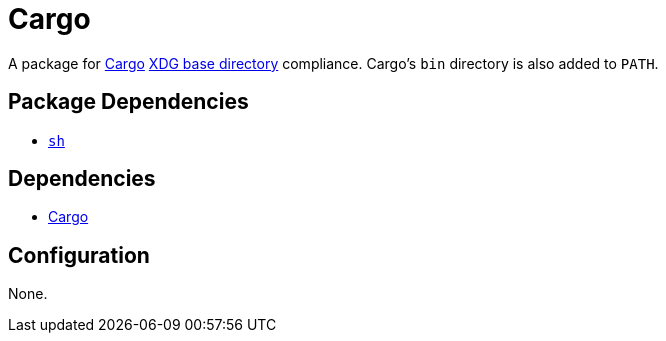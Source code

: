 = Cargo

:cargo: https://github.com/rust-lang/cargo
:xdg: https://wiki.archlinux.org/index.php/XDG_Base_Directory

A package for {cargo}[Cargo] {xdg}[XDG base directory] compliance. Cargo's `bin` directory
is also added to `PATH`.

== Package Dependencies

* link:../sh[`sh`]

== Dependencies

* {cargo}[Cargo]

== Configuration

None.
